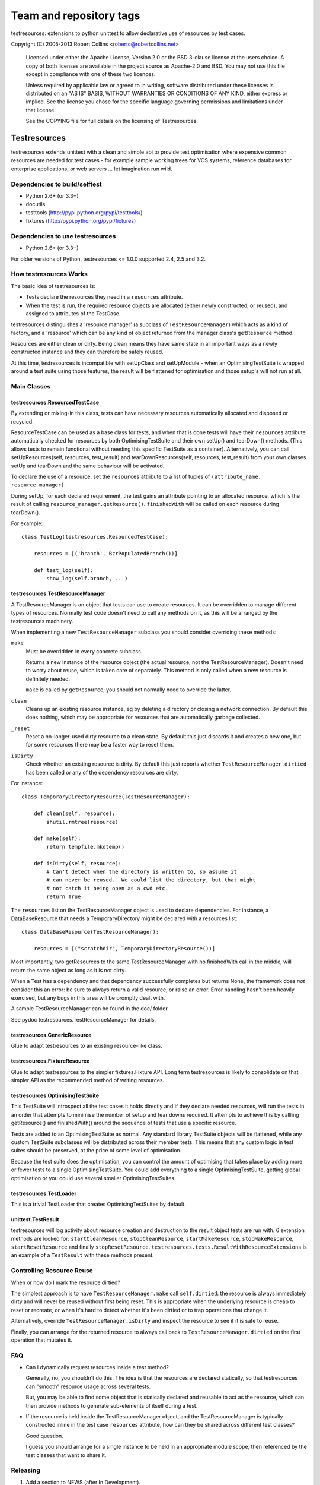 ========================
Team and repository tags
========================

.. image:: http://governance.openstack.org/badges/deb-testresources.svg
    :target: http://governance.openstack.org/reference/tags/index.html

.. Change things from this point on

testresources: extensions to python unittest to allow declarative use
of resources by test cases.

Copyright (C) 2005-2013  Robert Collins <robertc@robertcollins.net>

  Licensed under either the Apache License, Version 2.0 or the BSD 3-clause
  license at the users choice. A copy of both licenses are available in the
  project source as Apache-2.0 and BSD. You may not use this file except in
  compliance with one of these two licences.

  Unless required by applicable law or agreed to in writing, software
  distributed under these licenses is distributed on an "AS IS" BASIS, WITHOUT
  WARRANTIES OR CONDITIONS OF ANY KIND, either express or implied.  See the
  license you chose for the specific language governing permissions and
  limitations under that license.

  See the COPYING file for full details on the licensing of Testresources.


Testresources
+++++++++++++

testresources extends unittest with a clean and simple api to provide test
optimisation where expensive common resources are needed for test cases - for
example sample working trees for VCS systems, reference databases for
enterprise applications, or web servers ... let imagination run wild.

Dependencies to build/selftest
==============================

* Python 2.6+ (or 3.3+)
* docutils
* testtools (http://pypi.python.org/pypi/testtools/)
* fixtures (http://pypi.python.org/pypi/fixtures)

Dependencies to use testresources
=================================

* Python 2.6+ (or 3.3+)

For older versions of Python, testresources <= 1.0.0 supported 2.4, 2.5 and
3.2.

How testresources Works
=======================

The basic idea of testresources is:

* Tests declare the resources they need in a ``resources`` attribute.
* When the test is run, the required resource objects are allocated (either
  newly constructed, or reused), and assigned to attributes of the TestCase.

testresources distinguishes a 'resource manager' (a subclass of
``TestResourceManager``) which acts as a kind of factory, and a 'resource'
which can be any kind of object returned from the manager class's
``getResource`` method.

Resources are either clean or dirty.  Being clean means they have same state in
all important ways as a newly constructed instance and they can therefore be
safely reused.

At this time, testresources is incompatible with setUpClass and setUpModule -
when an OptimisingTestSuite is wrapped around a test suite using those
features, the result will be flattened for optimisation and those setup's will
not run at all.

Main Classes
============

testresources.ResourcedTestCase
-------------------------------

By extending or mixing-in this class, tests can have necessary resources
automatically allocated and disposed or recycled.

ResourceTestCase can be used as a base class for tests, and when that is done
tests will have their ``resources`` attribute automatically checked for
resources by both OptimisingTestSuite and their own setUp() and tearDown()
methods. (This allows tests to remain functional without needing this specific
TestSuite as a container). Alternatively, you can call setUpResources(self,
resources, test_result) and tearDownResources(self, resources, test_result)
from your own classes setUp and tearDown and the same behaviour will be
activated.

To declare the use of a resource, set the ``resources`` attribute to a list of
tuples of ``(attribute_name, resource_manager)``.

During setUp, for each declared requirement, the test gains an attribute
pointing to an allocated resource, which is the result of calling
``resource_manager.getResource()``.  ``finishedWith`` will be called on each
resource during tearDown().

For example::

    class TestLog(testresources.ResourcedTestCase):

        resources = [('branch', BzrPopulatedBranch())]

        def test_log(self):
            show_log(self.branch, ...)

testresources.TestResourceManager
---------------------------------

A TestResourceManager is an object that tests can use to create resources.  It
can be overridden to manage different types of resources.  Normally test code
doesn't need to call any methods on it, as this will be arranged by the
testresources machinery.

When implementing a new ``TestResourceManager`` subclass you should consider
overriding these methods:

``make``
    Must be overridden in every concrete subclass.

    Returns a new instance of the resource object
    (the actual resource, not the TestResourceManager).  Doesn't need to worry about
    reuse, which is taken care of separately.  This method is only called when a
    new resource is definitely needed.

    ``make`` is called by ``getResource``; you should not normally need to override
    the latter.

``clean``
    Cleans up an existing resource instance, eg by deleting a directory or
    closing a network connection.  By default this does nothing, which may be
    appropriate for resources that are automatically garbage collected.

``_reset``
    Reset a no-longer-used dirty resource to a clean state.  By default this
    just discards it and creates a new one, but for some resources there may be a
    faster way to reset them.

``isDirty``
    Check whether an existing resource is dirty.  By default this just reports
    whether ``TestResourceManager.dirtied`` has been called or any of the
    dependency resources are dirty.

For instance::

    class TemporaryDirectoryResource(TestResourceManager):

        def clean(self, resource):
            shutil.rmtree(resource)

        def make(self):
            return tempfile.mkdtemp()

        def isDirty(self, resource):
            # Can't detect when the directory is written to, so assume it
            # can never be reused.  We could list the directory, but that might
            # not catch it being open as a cwd etc.
            return True

The ``resources`` list on the TestResourceManager object is used to declare
dependencies. For instance, a DataBaseResource that needs a TemporaryDirectory
might be declared with a resources list::

    class DataBaseResource(TestResourceManager):

        resources = [("scratchdir", TemporaryDirectoryResource())]

Most importantly, two getResources to the same TestResourceManager with no
finishedWith call in the middle, will return the same object as long as it is
not dirty.

When a Test has a dependency and that dependency successfully completes but
returns None, the framework does *not* consider this an error: be sure to always
return a valid resource, or raise an error. Error handling hasn't been heavily
exercised, but any bugs in this area will be promptly dealt with.

A sample TestResourceManager can be found in the doc/ folder.

See pydoc testresources.TestResourceManager for details.

testresources.GenericResource
-----------------------------

Glue to adapt testresources to an existing resource-like class.

testresources.FixtureResource
-----------------------------

Glue to adapt testresources to the simpler fixtures.Fixture API. Long
term testresources is likely to consolidate on that simpler API as the
recommended method of writing resources.

testresources.OptimisingTestSuite
---------------------------------

This TestSuite will introspect all the test cases it holds directly and if
they declare needed resources, will run the tests in an order that attempts to
minimise the number of setup and tear downs required. It attempts to achieve
this by callling getResource() and finishedWith() around the sequence of tests
that use a specific resource.

Tests are added to an OptimisingTestSuite as normal. Any standard library
TestSuite objects will be flattened, while any custom TestSuite subclasses
will be distributed across their member tests. This means that any custom
logic in test suites should be preserved, at the price of some level of
optimisation.

Because the test suite does the optimisation, you can control the amount of
optimising that takes place by adding more or fewer tests to a single
OptimisingTestSuite. You could add everything to a single OptimisingTestSuite,
getting global optimisation or you could use several smaller
OptimisingTestSuites.


testresources.TestLoader
------------------------

This is a trivial TestLoader that creates OptimisingTestSuites by default.

unittest.TestResult
-------------------

testresources will log activity about resource creation and destruction to the
result object tests are run with. 6 extension methods are looked for:
``startCleanResource``, ``stopCleanResource``, ``startMakeResource``,
``stopMakeResource``, ``startResetResource`` and finally ``stopResetResource``.
``testresources.tests.ResultWithResourceExtensions`` is
an example of a ``TestResult`` with these methods present.

Controlling Resource Reuse
==========================

When or how do I mark the resource dirtied?

The simplest approach is to have ``TestResourceManager.make`` call ``self.dirtied``:
the resource is always immediately dirty and will never be reused without first
being reset.  This is appropriate when the underlying resource is cheap to
reset or recreate, or when it's hard to detect whether it's been dirtied or to
trap operations that change it.

Alternatively, override ``TestResourceManager.isDirty`` and inspect the resource to
see if it is safe to reuse.

Finally, you can arrange for the returned resource to always call back to
``TestResourceManager.dirtied`` on the first operation that mutates it.

FAQ
===

* Can I dynamically request resources inside a test method?

  Generally, no, you shouldn't do this.  The idea is that the resources are
  declared statically, so that testresources can "smooth" resource usage across
  several tests.

  But, you may be able to find some object that is statically declared and reusable
  to act as the resource, which can then provide methods to generate sub-elements
  of itself during a test.

* If the resource is held inside the TestResourceManager object, and the
  TestResourceManager is typically constructed inline in the test case
  ``resources`` attribute, how can they be shared across different test
  classes?

  Good question.

  I guess you should arrange for a single instance to be held in an appropriate
  module scope, then referenced by the test classes that want to share it.

Releasing
=========

1. Add a section to NEWS (after In Development).
2. git tag -s
3. python setup.py sdist bdist_wheel upload -s
